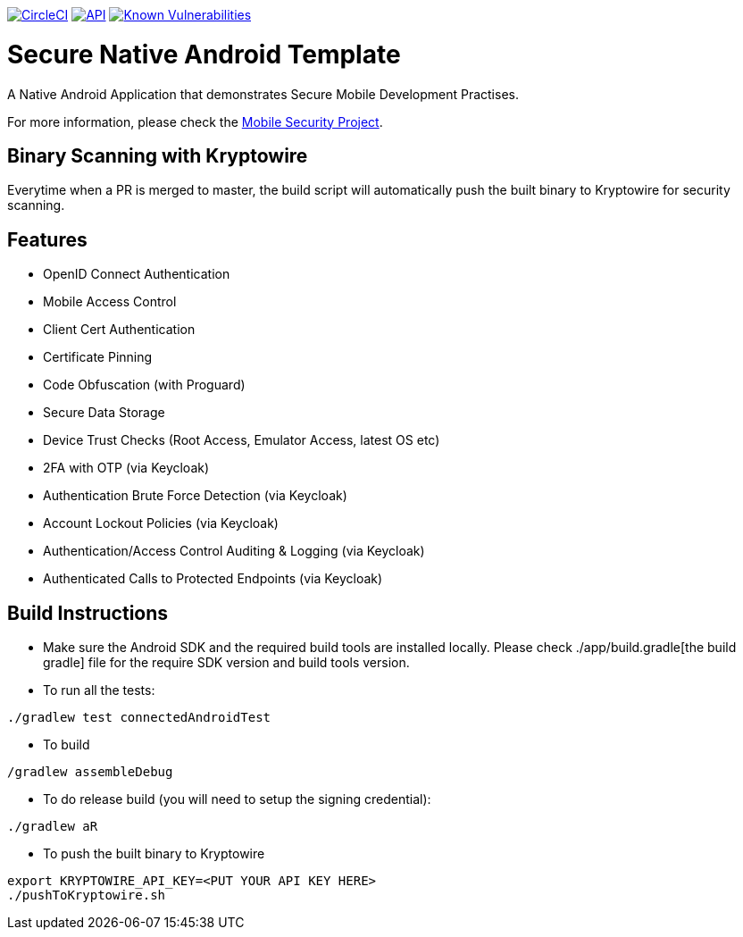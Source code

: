 image:https://circleci.com/gh/feedhenry/mobile-security-android-template.svg?style=svg["CircleCI", link="https://circleci.com/gh/feedhenry/mobile-security-android-template"]
image:https://img.shields.io/badge/API-19%2B-brightgreen.svg?style=flat["API", link="https://android-arsenal.com/api?level=19"]
image:https://snyk.io/test/github/feedhenry/mobile-security-android-template/master%2Fapp/badge.svg?style=svg["Known Vulnerabilities", link="https://snyk.io/test/github/feedhenry/mobile-security-android-template/master%2Fapp"]

= Secure Native Android Template

A Native Android Application that demonstrates Secure Mobile Development Practises.

For more information, please check the https://github.com/feedhenry/mobile-security[Mobile Security Project].

== Binary Scanning with Kryptowire

Everytime when a PR is merged to master, the build script will automatically push the built binary to Kryptowire for security scanning.

== Features
- OpenID Connect Authentication
- Mobile Access Control
- Client Cert Authentication
- Certificate Pinning
- Code Obfuscation (with Proguard)
- Secure Data Storage
- Device Trust Checks (Root Access, Emulator Access, latest OS etc)
- 2FA with OTP (via Keycloak)
- Authentication Brute Force Detection (via Keycloak)
- Account Lockout Policies (via Keycloak)
- Authentication/Access Control Auditing & Logging (via Keycloak)
- Authenticated Calls to Protected Endpoints (via Keycloak)

== Build Instructions

* Make sure the Android SDK and the required build tools are installed locally. Please check ./app/build.gradle[the build gradle] file for the require SDK version and build tools version.
* To run all the tests:
[source, bash]
----
./gradlew test connectedAndroidTest
----
* To build
[source, bash]
----
/gradlew assembleDebug
----
* To do release build (you will need to setup the signing credential):
[source, bash]
----
./gradlew aR
----
* To push the built binary to Kryptowire
[source, bash]
----
export KRYPTOWIRE_API_KEY=<PUT YOUR API KEY HERE>
./pushToKryptowire.sh
----
